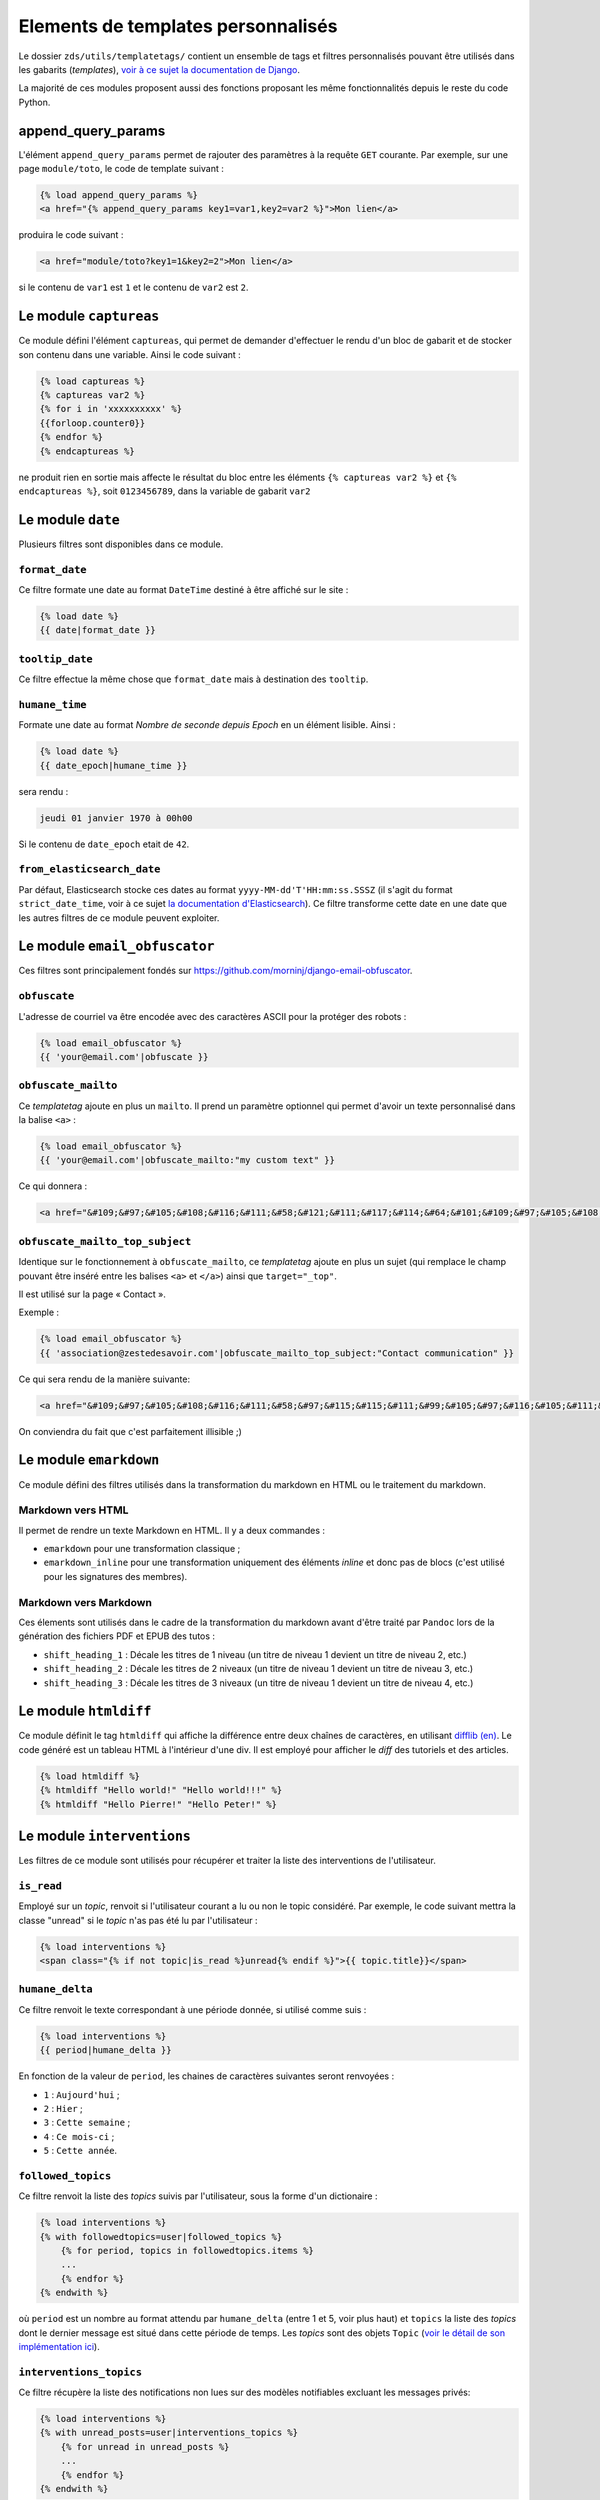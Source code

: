 ===================================
Elements de templates personnalisés
===================================

Le dossier ``zds/utils/templatetags/`` contient un ensemble de tags et filtres personnalisés pouvant être utilisés dans les gabarits (*templates*),
`voir à ce sujet la documentation de Django <https://docs.djangoproject.com/fr/1.8/howto/custom-template-tags/>`_.

La majorité de ces modules proposent aussi des fonctions proposant les même fonctionnalités depuis le reste du code
Python.

append_query_params
=============

L'élément ``append_query_params`` permet de rajouter des paramètres à la requête ``GET`` courante. Par exemple, sur une page
``module/toto``, le code de template suivant :

.. sourcecode:: html

    {% load append_query_params %}
    <a href="{% append_query_params key1=var1,key2=var2 %}">Mon lien</a>

produira le code suivant :

.. sourcecode:: html

    <a href="module/toto?key1=1&key2=2">Mon lien</a>

si le contenu de ``var1`` est ``1`` et le contenu de ``var2`` est ``2``.

Le module ``captureas``
=======================

Ce module défini l'élément ``captureas``, qui permet de demander d'effectuer le rendu d'un bloc de gabarit et de stocker son contenu dans
une variable. Ainsi le code suivant :

.. sourcecode:: html

    {% load captureas %}
    {% captureas var2 %}
    {% for i in 'xxxxxxxxxx' %}
    {{forloop.counter0}}
    {% endfor %}
    {% endcaptureas %}

ne produit rien en sortie mais affecte le résultat du bloc entre les éléments ``{% captureas var2 %}`` et
``{% endcaptureas %}``, soit ``0123456789``, dans la variable de gabarit ``var2``

Le module ``date``
==================

Plusieurs filtres sont disponibles dans ce module.

``format_date``
---------------

Ce filtre formate une date au format ``DateTime`` destiné à être affiché sur le site :

.. sourcecode:: html

    {% load date %}
    {{ date|format_date }}

``tooltip_date``
----------------

Ce filtre effectue la même chose que ``format_date`` mais à destination des ``tooltip``.

``humane_time``
---------------

Formate une date au format *Nombre de seconde depuis Epoch* en un élément lisible. Ainsi :

.. sourcecode:: html

    {% load date %}
    {{ date_epoch|humane_time }}

sera rendu :

.. sourcecode:: html

    jeudi 01 janvier 1970 à 00h00

Si le contenu de ``date_epoch`` etait de ``42``.

``from_elasticsearch_date``
---------------------------

Par défaut, Elasticsearch stocke ces dates au format ``yyyy-MM-dd'T'HH:mm:ss.SSSZ``
(il s'agit du format ``strict_date_time``, voir à ce sujet `la documentation d'Elasticsearch <https://www.elastic.co/guide/en/elasticsearch/reference/5.1/mapping-date-format.html>`_).
Ce filtre transforme cette date en une date que les autres filtres de ce module peuvent exploiter.

Le module ``email_obfuscator``
==============================

Ces filtres sont principalement fondés sur https://github.com/morninj/django-email-obfuscator.


``obfuscate``
-------------

L'adresse de courriel va être encodée avec des caractères ASCII pour la protéger des robots :


.. sourcecode:: html

    {% load email_obfuscator %}
    {{ 'your@email.com'|obfuscate }}


``obfuscate_mailto``
--------------------

Ce *templatetag* ajoute en plus un ``mailto``. Il prend un paramètre optionnel qui permet d'avoir un texte personnalisé dans
la balise ``<a>`` :

.. sourcecode:: html

    {% load email_obfuscator %}
    {{ 'your@email.com'|obfuscate_mailto:"my custom text" }}

Ce qui donnera :

.. sourcecode:: html

    <a href="&#109;&#97;&#105;&#108;&#116;&#111;&#58;&#121;&#111;&#117;&#114;&#64;&#101;&#109;&#97;&#105;&#108;&#46;&#99;&#111;&#109;">my custom text</a>


``obfuscate_mailto_top_subject``
--------------------------------

Identique sur le fonctionnement à ``obfuscate_mailto``, ce *templatetag* ajoute en plus un sujet (qui remplace le champ
pouvant être inséré entre les balises ``<a>`` et ``</a>``) ainsi que ``target="_top"``.

Il est utilisé sur la page « Contact ».

Exemple :

.. sourcecode:: html

    {% load email_obfuscator %}
    {{ 'association@zestedesavoir.com'|obfuscate_mailto_top_subject:"Contact communication" }}

Ce qui sera rendu de la manière suivante:

.. sourcecode:: html

    <a href="&#109;&#97;&#105;&#108;&#116;&#111;&#58;&#97;&#115;&#115;&#111;&#99;&#105;&#97;&#116;&#105;&#111;&#110;&#64;&#122;&#101;&#115;&#116;&#101;&#100;&#101;&#115;&#97;&#118;&#111;&#105;&#114;&#46;&#99;&#111;&#109;&#63;&#83;&#117;&#98;&#106;&#101;&#99;&#116;&#61;&#67;&#111;&#110;&#116;&#97;&#99;&#116;&#32;&#99;&#111;&#109;&#109;&#117;&#110;&#105;&#99;&#97;&#116;&#105;&#111;&#110;" target="_top">&#97;&#115;&#115;&#111;&#99;&#105;&#97;&#116;&#105;&#111;&#110;&#64;&#122;&#101;&#115;&#116;&#101;&#100;&#101;&#115;&#97;&#118;&#111;&#105;&#114;&#46;&#99;&#111;&#109;</a>

On conviendra du fait que c'est parfaitement illisible ;)

Le module ``emarkdown``
=======================

Ce module défini des filtres utilisés dans la transformation du markdown en HTML ou le traitement du markdown.

Markdown vers HTML
------------------

Il permet de rendre un texte Markdown en HTML. Il y a deux commandes :

- ``emarkdown`` pour une transformation classique ;
- ``emarkdown_inline`` pour une transformation uniquement des éléments *inline* et donc pas de blocs (c'est utilisé pour les
  signatures des membres).


Markdown vers Markdown
----------------------

Ces élements sont utilisés dans le cadre de la transformation du markdown avant d'être traité par ``Pandoc`` lors de la
génération des fichiers PDF et EPUB des tutos :

- ``shift_heading_1`` : Décale les titres de 1 niveau (un titre de niveau 1 devient un titre de niveau 2, etc.)
- ``shift_heading_2`` : Décale les titres de 2 niveaux (un titre de niveau 1 devient un titre de niveau 3, etc.)
- ``shift_heading_3`` : Décale les titres de 3 niveaux (un titre de niveau 1 devient un titre de niveau 4, etc.)

Le module ``htmldiff``
=========================

Ce module définit le tag ``htmldiff`` qui affiche la différence entre deux chaînes de caractères, en utilisant `difflib (en) <https://docs.python.org/2/library/difflib.html>`__. Le code généré est un tableau HTML à l'intérieur d'une div. Il est employé pour afficher le *diff* des tutoriels et des articles.

.. sourcecode:: html

    {% load htmldiff %}
    {% htmldiff "Hello world!" "Hello world!!!" %}
    {% htmldiff "Hello Pierre!" "Hello Peter!" %}

Le module ``interventions``
===========================

Les filtres de ce module sont utilisés pour récupérer et traiter la liste des interventions de l'utilisateur.

``is_read``
-----------

Employé sur un *topic*, renvoit si l'utilisateur courant a lu ou non le topic considéré. Par exemple, le code suivant mettra la classe "unread" si le *topic* n'as pas été lu par l'utilisateur :

.. sourcecode:: html

    {% load interventions %}
    <span class="{% if not topic|is_read %}unread{% endif %}">{{ topic.title}}</span>



``humane_delta``
----------------

Ce filtre renvoit le texte correspondant à une période donnée, si utilisé comme suis :

.. sourcecode:: html

    {% load interventions %}
    {{ period|humane_delta }}

En fonction de la valeur de ``period``, les chaines de caractères suivantes seront renvoyées :

- ``1`` : ``Aujourd'hui`` ;
- ``2`` : ``Hier`` ;
- ``3`` : ``Cette semaine`` ;
- ``4`` : ``Ce mois-ci`` ;
- ``5`` : ``Cette année``.


``followed_topics``
-------------------

Ce filtre renvoit la liste des *topics* suivis par l'utilisateur, sous la forme d'un dictionaire :

.. sourcecode:: html

    {% load interventions %}
    {% with followedtopics=user|followed_topics %}
        {% for period, topics in followedtopics.items %}
        ...
        {% endfor %}
    {% endwith %}

où ``period`` est un nombre au format attendu par ``humane_delta`` (entre 1 et 5, voir plus haut) et ``topics`` la liste des *topics* dont le dernier message est situé dans cette période de temps. Les *topics* sont des objets ``Topic`` (`voir le détail de son implémentation ici <../back-end-code/forum.html#zds.forum.models.Topic>`__).

``interventions_topics``
------------------------

Ce filtre récupère la liste des notifications non lues sur des modèles notifiables excluant les messages privés:

.. sourcecode:: html

    {% load interventions %}
    {% with unread_posts=user|interventions_topics %}
        {% for unread in unread_posts %}
        ...
        {% endfor %}
    {% endwith %}

Dans ce cas, la variable ``unread`` est un dictionnaire contentant 4 champs:

- ``unread.url`` donne l'URL du premier *post* non lu (ayant généré la notification) ;
- ``unread.author`` contient l'auteur de ce *post* ;
- ``unread.pubdate`` donne la date de ce *post* ;
- ``unread.title`` donne le titre du *topic*, article ou tutoriel dont est issus le post.


``interventions_privatetopics``
-------------------------------

Ce filtre récupère la liste des MPs non-lus :

.. sourcecode:: html

    {% load interventions %}
    {% with unread_posts=user|interventions_privatetopics %}
        {% for unread in unread_posts %}
        ...
        {% endfor %}
    {% endwith %}

Dans ce cas, ``topic`` est un objet de type ``PrivateTopic`` (`voir son implémentation ici <../back-end-code/private-message.html#zds.mp.models.PrivateTopic>`__)

``alerts_list``
---------------

Récupère la liste des alertes (si l'utilisateur possède les droits pour le faire) :

.. sourcecode:: html

    {% load interventions %}
    {% with alerts_list=user|alerts_list %}
        {% for alert in alerts_list.alerts %}
        ...
        {% endfor %}
    {% endwith %}

``alert_list`` est un dictionnaire contenant 2 champs:

- ``alerts`` : Les 10 alertes les plus récentes (détail ci-dessous) ;
- ``nb_alerts`` : Le nombre total d'alertes existantes.


``alerts`` énuméré souvent en ``alert`` est aussi un dictionnaire contenant 4 champs:

- ``alert.url`` donne l'URL du *post* ayant généré l'alerte ;
- ``alert.username`` contient le nom de l'auteur de l'alerte ;
- ``alert.pubdate`` donne la date à laquelle l'alerte à été faite ;
- ``alert.topic`` donne le texte d'alerte.

``waiting_count``
-----------------

Récupère le nombre de tutoriels ou d'articles dans la zone de validation n'ayant pas été réservés par un validateur.

.. sourcecode:: html

    {% load interventions %}
    {% with waiting_tutorials_count="TUTORIAL"|waiting_count waiting_articles_count="ARTICLE"|waiting_count %}
        ...
    {% endwith %}

Le filtre doit être appelé sur ``"TUTORIAL"`` pour récupérer le nombre de tutoriels en attente et sur ``"ARTICLE"`` pour le nombre d'articles.

``humane_delta``
----------------

Permet d'afficher une période en lettres. Fait le lien entre le label d'un jour et sa clé.

.. sourcecode:: html

    {% load interventions %}
    {% for period, topics in followedtopics.items %}
       <h4>{{ period|humane_delta }}</h4>
    {% endfor %}

Le module ``profiles``
======================

``user``
--------

Pour un objet de type ``Profile`` (`voir son implémentation <../back-end-code/member.html#zds.member.models.Profile>`__), ce filtre récupère son objet ``User`` correspondant (`voir les informations sur cet objet dans la documentation de Django <https://docs.djangoproject.com/fr/1.8/topics/auth/default/#user-objects>`__).

Par exemple, le code suivant affichera le nom de l'utilisateur :

.. sourcecode:: html

    {% load profiles %}
    {% with user=profile|user %}
        Je suis {{ user.username }}
    {% endwith %}

``profile``
-----------

Fait l'opération inverse du filtre ``user`` : récupère un objet ``Profile`` à partir d'un objet ``User``.

Par exemple, le code suivant affichera un lien vers le profil de l'utilisateur :

.. sourcecode:: html

    {% load profiles %}
    {% with profile=user|profile %}
        <a href="{{ profile.get_absolute_url }}">{{ user.username }}</a>
    {% endwith %}


``state``
---------

À partir d'un objet ``User``, ce filtre récupère "l'état" de l'utilisateur. Par exemple, il peut être employé comme décris ci-dessous:

.. sourcecode:: html

    {% load profiles %}
    {% with user_state=user|state %}
    ...
    {% endwith %}


où ``user_state`` peut alors valoir une des 4 chaines de caractères suivantes, indiquant un état particulier, **ou rien** :

- ``STAFF`` : l'utilisateur est membre du staff ;
- ``LS`` : l'utilisateur est en mode lecture seule ;
- ``DOWN`` : l'utilisateur n'a pas encore validé son compte ;
- ``BAN`` : l'utilisateur est bani.

Ce *templatetag* est employé pour l'affichage des badges. Vous trouverez plus d'informations `dans la documentation des membres <../back-end/member.html>`__ concernant les différents états dans lesquels peut se trouver un utilisateur et ce qu'ils signifient.

Le module ``roman``
===================

Défini le filtre ``roman``, qui transforme un nombre entier en chiffre romain, utilisé pour l'affichage du sommaire des tutoriels. Par exemple, le code suivant :

.. sourcecode:: html

    {% load roman %}
    {{ 453|roman }}

affichera ``CDLIII``, qui est bien la façon d'écrire 453 en chiffres romain.

Le module ``set``
=================

Ce module défini l'élément ``set``, permetant de définir de nouvelles variables, il est donc complémentaire au module ``captureas``.

Le code suivant permet de définir la variable ``var`` comme valant ``True`` :

.. sourcecode:: html

    {% load set %}
    {% set True as var %}

Bien entendu, il est possible d'assigner à une variable la valeur d'une autre. Soit la variable ``var``, définie de la manière suivante dans le code Python :

.. sourcecode:: python

    var = {'value': u'test'}
    # passage de la variable à l'affichage du gabarit
    # ...

Si on écrit le code suivant dans le gabarit :

.. sourcecode:: html

    {% load set %}
    {% set var.value as value %}
    {{ value }}

alors celle-ci affichera bien ``test``.

.. attention::

    Il n'est actuellement pas possible d'employer des filtres à l'intérieur de cet élément.


Le module ``topbar``
====================

Ce module est utilisé pour récupéré les catégories dans le but de les afficher dans `le menu <structure-du-site.html#le-menu>`__ et dans la liste des tutoriels et articles.

``top_categories``
------------------

Ce filtre récupère les forums, classés par catégorie.

.. sourcecode:: html

    {% with top=user|top_categories %}
        {% for title, forums in top.categories.items %}
        ...
        {% endfor %}
        {% for tag in top.tags %}
        ...
        {% endfor %}
    {% endwith %}

où,

- ``top.categories`` est un dictionaire contenant le nom de la catégorie (ici ``title``) et la liste des forums situés dans cette catégorie (ici ``forums``), c'est-à-dire une liste d'objets de type ``Forum`` (`voir le détail de l'implémentation de cet objet ici <../back-end-code/forum.html#zds.forum.models.Forum>`__).
- ``top.tags`` contient une liste des 5 *tags* les plus utilisés, qui sont des objets de type ``Tag`` (`voir le détail de l'implémentation de cet objet ici <../back-end-code/utils.html#zds.utils.models.Tag>`__). Certains tags peuvent être exclus de cette liste. Pour exclure un tag, vous devez l'ajouter dans la configuration (top_tag_exclu dans le settings.py).


``top_categories_content``
--------------------------

Ce filtres renvoit une liste des catégories utilisées dans les articles/tutoriels publiés.

Par exemple, pour les tutoriels, on retrouvera le code suivant:

.. sourcecode:: html

    {% with categories="TUTORIAL"|top_categories_tuto %}
        {% for title, subcats in categories.items %}
            ...
        {% endfor %}
    {% endwith %}

où ``categories`` est un dictionnaire contenant le nom de la catégorie (ici ``title``) et une liste des sous-catégories correspondantes (ici ``subcats``), c'est-à-dire un *tuple* de la forme ``titre, slug``

``auth_forum``
--------------

Ce filtre renvoit si un forum donné, c'est-à-dire un objet de type ``Forum`` (`voir le détail de l'implémentation de cet objet ici <../back-end-code/forum.html#zds.forum.models.Forum>`__), est accessible pour un utilisateur donné.

Par exemple, le code suivant affichera le lien vers le forum uniquement si celui-ci est accessible pour l'utilisateur ``user`` :

.. sourcecode:: html

    {% if forum|auth_forum:user %}
        <a href="{{ forum.get_absolute_url }}">{{ forum.title }}</a>
    {% endif %}

Le module ``feminize``
======================

Permet de générer les déterminants et pronoms adéquats en fonction du mot suivant dynamiquement généré. Typiquement
ce templatetag est utile dans le cas de la hiérarchie des tutoriels où vous pouvez avoir *"une partie"* ou *"un chapitre"*.

Ce templatetag est basé sur deux dictionnaires de mots : le premier qui associe le déterminant masculin à son homologue
féminin est le second qui associe un mot à un booléen qui indique s'il est féminin ``True`` ou masculin ``False``.

Exemple :

.. sourcecode:: html


    {% load feminize %}
    {{ "le"|feminize:"partie" }} partie <!-- affiche "la partie" si vous êtes en langue française -->

.. attention::

    le templatetag ``feminize`` est internationalisé. Il est également **sensible à la casse**.

Le module ``times``
===================

Permet de générer une liste de nombre pour itérer dessus, utile dans les boucles.

Exemple :

.. sourcecode:: html

    {% load times %}
    {% for i in 25|times %}
        je suis dans l'itération {{ i }}
    {% endfor %}

Le module ``target_tree``
=========================

Ce module défini un *templatetag* utilisé dans le module de tutoriel (v2) dans le but de générer la hiérarchie des tutos et l'arbre
des déplacements possibles d'un élément. Il s'agit d'un wrapper autour de ``zds.tutorialv2.utils.get_target_tagged_tree``.

Exemple :

.. sourcecode:: html

    {% load target_tree %}
    {% for element in child|target_tree %}
            <option value="before:{{element.0}}"
            {% if not element.3 %} disabled {% endif %}>
                 &mdash;&mdash;{% for _ in element.2|times %}&mdash;{% endfor %}{{ element.1 }}
            </option>
    {% endfor %}

Le module ``url_category``
==========================

Ce module défini un *templatetag* permetant d'accéder à l'url des listes de tutoriels et articles filtrés par tag. Il est employé pour l'affichage des *tags* des tutoriels et articles.

Exemple :

.. sourcecode:: html

    {% if content.subcategory.all|length > 0 %}
        <ul class="taglist" itemprop="keywords">
            {% for catofsubcat in content.subcategory.all %}
                <li><a href="{{ catofsubcat|category_url:content }}">{{ catofsubcat.title }}</a></li>
            {% endfor %}
        </ul>
    {% endif %}

Le module ``displayable_authors``
=================================

Ce module permet d'avoir un "versionnage graphique" des auteurs. En effet lorsqu'un tutoriel est publié il se peut que les auteurs ayant participé à sa publication ne soient plus les mêmes dans le futur.
Par exemple, l'auteur principal du tuto peut avoir demandé de l'aide pour écrire la suite du tuto. Il serait injuste de mettre cette seconde personne en tant qu'auteur de la version publiée puisqu'elle n'a pas participé à sa rédaction.

Exemple :

.. sourcecode:: html

    {% load displayable_authors %}
    {% for authors in content|displayable_authors:True %}
       <!-- here display all author for public version -->
    {% endfor %}
    {% for authors in content|displayable_authors:False %}
       <!-- here display all author for draft version -->
    {% endfor %}

Le module ``elasticsearch``
===========================

``highlight``

Permet de mettre en surbrillance les résultats d'une recherche.

Exemple :

.. sourcecode:: html

    {% if search_result.text %}
        {% highlight search_result "text" %}
    {% endif %}

Le module ``joinby``
===========================

Ce module permet de lister le contenu d'un itérable en une seule ligne. C'est un équivalent un peu plus flexible de la fonction ``str.join`` en Python. Le séparateur peut être modifié et une option permet d'utiliser le même séparateur pour le dernier élément. Par défaut, le mot "et" est utilisé pour précéder le dernier élément.

Exemple :

.. sourcecode:: html

    {% joinby fruits %}
    {% joinby fruits ';' same_final_separator=True %}

.. sourcecode:: text

    Clémentine, Orange et Citron
    Clémentine;Orange;Citron

